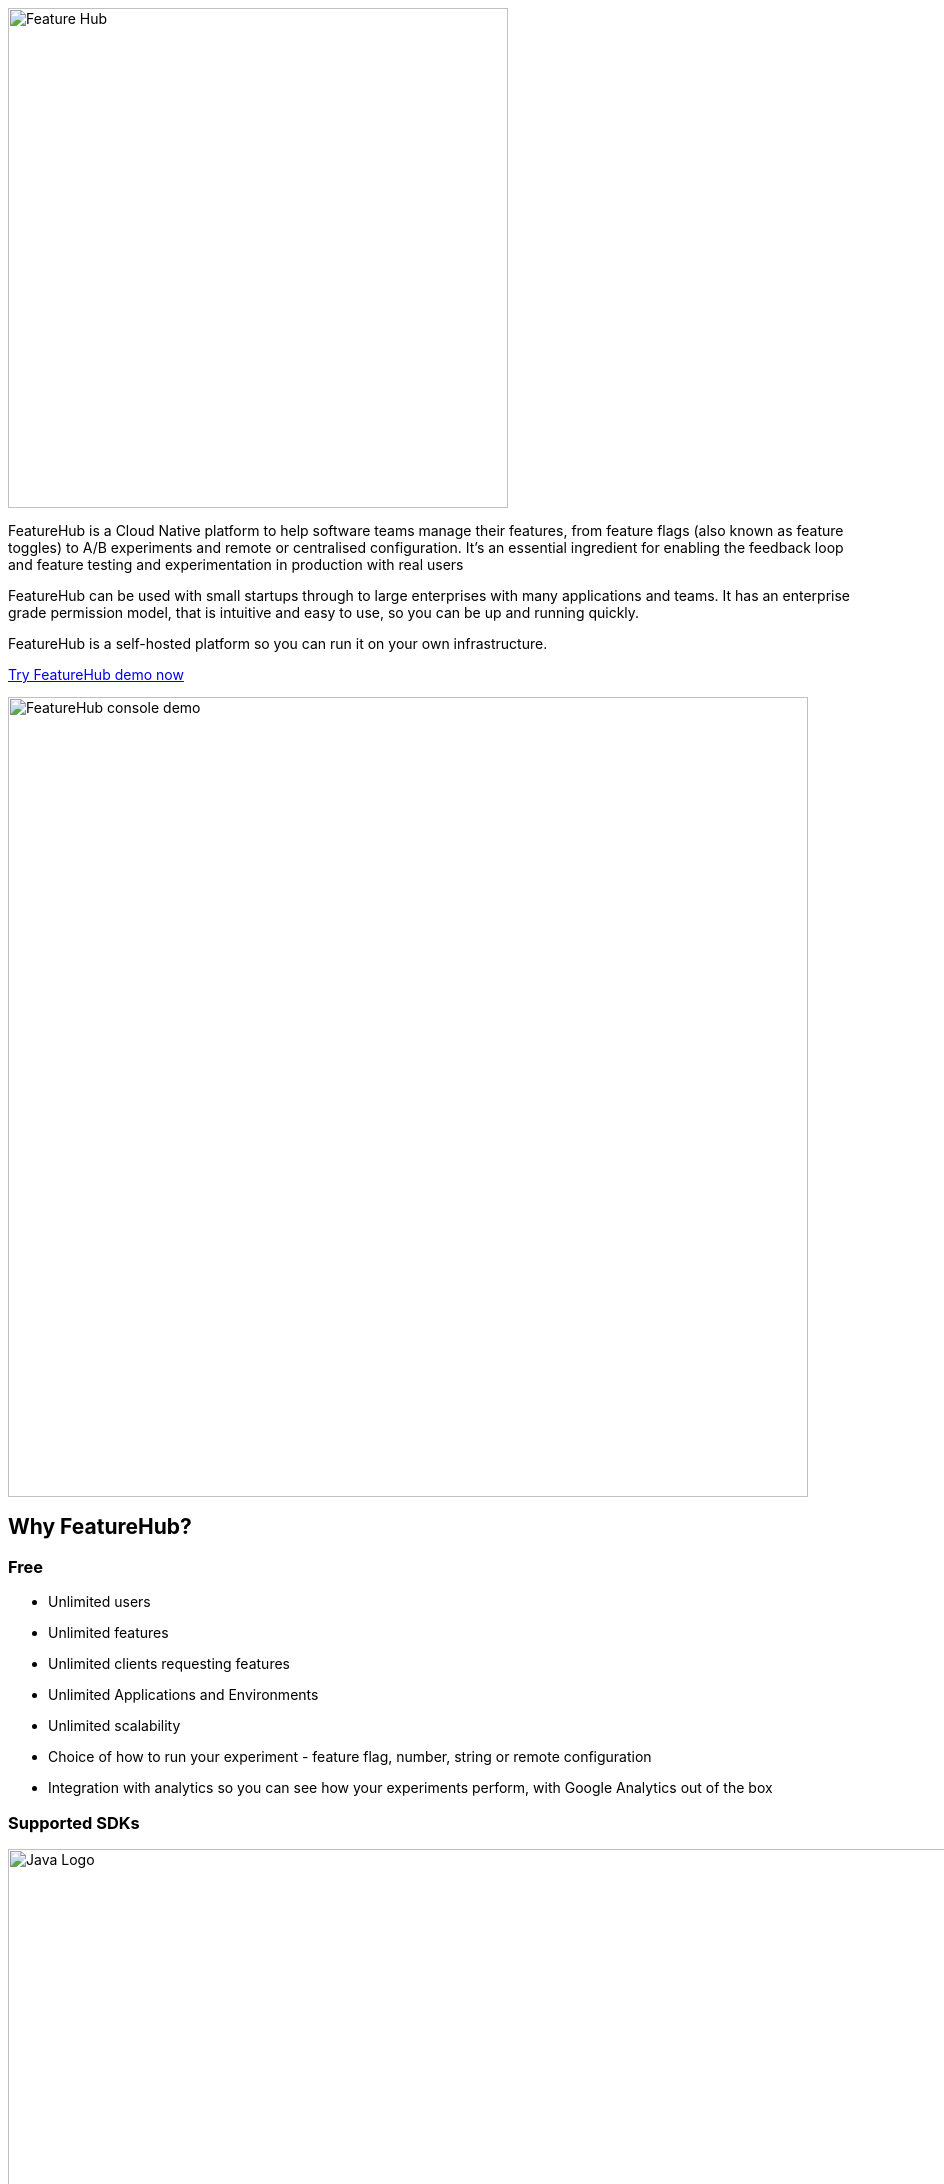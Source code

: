 image::docs/images/fh_primary_navy.png[Feature Hub,500]

FeatureHub is a Cloud Native platform to help software teams manage their features, from feature flags (also known as feature toggles) to A/B experiments and remote or centralised configuration.
It's an essential ingredient for enabling the feedback loop and feature testing and experimentation in production with real users

FeatureHub can be used with small startups through to large enterprises with many applications and teams.
It has an enterprise grade permission model, that is intuitive and easy to use, so you can be up and running quickly.

FeatureHub is a self-hosted platform so you can run it on your own infrastructure.

https://demo.featurehub.io[Try FeatureHub demo now]

image::docs/images/FH-flags.gif[FeatureHub console demo,800]

== Why FeatureHub?

=== Free

* Unlimited users
* Unlimited features
* Unlimited clients requesting features
* Unlimited Applications and Environments
* Unlimited scalability
* Choice of how to run your experiment - feature flag, number, string or remote configuration
* Integration with analytics so you can see how your experiments perform, with Google Analytics out of the box

=== Supported SDKs

image:docs/images/languages.png[Java Logo,1000]

More detailed documentation on SDK's can be found https://docs.featurehub.io#sdks[here]

=== Easy to use

* Control features from an easy to use console
* View how your features are setup across each environment from the main console
* Environments promotion order - to help you see and order features by environment
* With "smart lock" only enable feature state updates when they are ready
* Use handy admin functions, like applications, environments and user management

=== Enterprise ready

* Run on your own infrastructure (self-hosted)
* Access control levels to allow different teams/groups permissions.
* Multiple portfolios (department) support

=== Best development experience

* Easy to set up, Cloud Native - docker containers available
* Easy to integrate with test automation - API to control feature states from the tests is available
* Support for feature flags, numbers, strings and Json structure (remote configuration)
* Easy to log events with analytics with attached feature state
* Documentation and tutorials available


== Documentation

Full documentation can be found at https://docs.featurehub.io[docs.featurehub.io]

=== Getting started

If you are just curious to see how FeatureHub works and would like to play with it there is a simple way of doing it, please follow instructions https://docs.featurehub.io/#_starting_small[here]

Once you decided to start using FeatureHub in your team, there are also several installation options depending on your use case, please read about these options https://docs.featurehub.io/#_installation[here].

=== How to use SDKs and examples 

Please follow documentation http://docs.featurehub.io/index.html#_sdk_usage[here]


//== Built with
//* https://flutter.dev/web[Flutter Web]
//* https://openjdk.java.net/projects/jdk/11/[Java 11]
//* https://dart.dev/[Dart]
//* https://nats.io[NATS]
//* https://search.maven.org/search?q=a:openapi-dart-generator[Open API Dart Generator]




== Coming soon

* Gradual rollout and A/B testing
* SDK's : Mobile (Swift, Java), Python
* Per request feature testing with CNCF Open Tracing and Open Telemetry
* Yaml remote configuration support
* Feature auditing

For more details please refer to https://github.com/featurehub-io/featurehub/issues?q=is%3Aissue+is%3Aopen+label%3Aroadmap[Roadmap tickets]

== Contributing

FeatureHub is an open source project, and we love to receive contributions from our community!
There are many ways to contribute, from writing tutorials or blog posts, improving the documentation, submitting bug reports and feature requests or writing code which can be incorporated into FeatureHub itself.

Read link:.github/CONTRIBUTING.adoc[contributing guide here].

We expect everyone contributing or participating in discussions in FeatureHub GitHub or any of it's sub-projects' codebases, issue trackers or chats to follow the FeatureHub
link:.github/CODE_OF_CONDUCT.md[code of conduct].

link:.github/CONTRIBUTORS.adoc[List of contributors].

== Where to get help? 

If you cannot find an answer in our documentation please join our Slack community link:https://join.slack.com/t/anyways-labs/shared_invite/zt-frxdx34x-ODs_XmLh6BCvqiNeBRx0hA[Anyways Labs]

Or email our community supporters at info@featurehub.io

== License

FeatureHub is operating under Apache 2.0 license.
Please refer to the full license link:LICENSE.txt[here]. 


